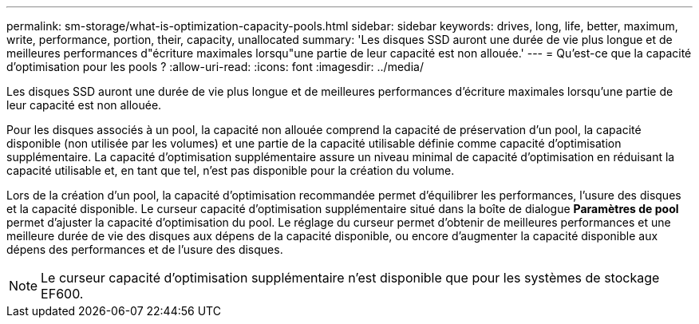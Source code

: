 ---
permalink: sm-storage/what-is-optimization-capacity-pools.html 
sidebar: sidebar 
keywords: drives, long, life, better, maximum, write, performance, portion, their, capacity, unallocated 
summary: 'Les disques SSD auront une durée de vie plus longue et de meilleures performances d"écriture maximales lorsqu"une partie de leur capacité est non allouée.' 
---
= Qu'est-ce que la capacité d'optimisation pour les pools ?
:allow-uri-read: 
:icons: font
:imagesdir: ../media/


[role="lead"]
Les disques SSD auront une durée de vie plus longue et de meilleures performances d'écriture maximales lorsqu'une partie de leur capacité est non allouée.

Pour les disques associés à un pool, la capacité non allouée comprend la capacité de préservation d'un pool, la capacité disponible (non utilisée par les volumes) et une partie de la capacité utilisable définie comme capacité d'optimisation supplémentaire. La capacité d'optimisation supplémentaire assure un niveau minimal de capacité d'optimisation en réduisant la capacité utilisable et, en tant que tel, n'est pas disponible pour la création du volume.

Lors de la création d'un pool, la capacité d'optimisation recommandée permet d'équilibrer les performances, l'usure des disques et la capacité disponible. Le curseur capacité d'optimisation supplémentaire situé dans la boîte de dialogue *Paramètres de pool* permet d'ajuster la capacité d'optimisation du pool. Le réglage du curseur permet d'obtenir de meilleures performances et une meilleure durée de vie des disques aux dépens de la capacité disponible, ou encore d'augmenter la capacité disponible aux dépens des performances et de l'usure des disques.

[NOTE]
====
Le curseur capacité d'optimisation supplémentaire n'est disponible que pour les systèmes de stockage EF600.

====